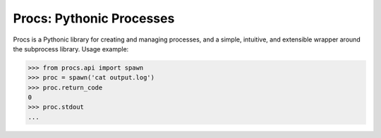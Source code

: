 Procs: Pythonic Processes
=========================

Procs is a Pythonic library for creating and managing
processes, and a simple, intuitive, and extensible
wrapper around the subprocess library. Usage example:

.. code-block:: python

    >>> from procs.api import spawn
    >>> proc = spawn('cat output.log')
    >>> proc.return_code
    0
    >>> proc.stdout
    ...

